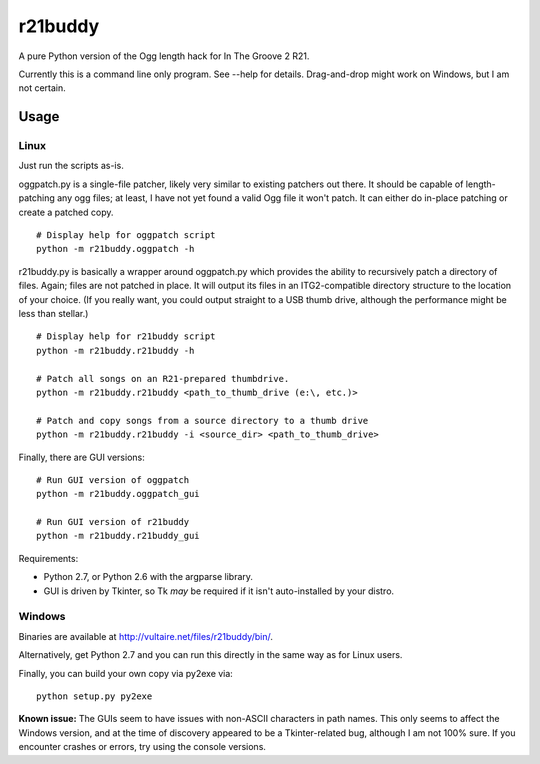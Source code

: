 ==========
 r21buddy
==========

A pure Python version of the Ogg length hack for In The Groove 2 R21.

Currently this is a command line only program.  See --help for
details.  Drag-and-drop might work on Windows, but I am not certain.

Usage
=====

Linux
-----

Just run the scripts as-is.

oggpatch.py is a single-file patcher, likely very similar to existing
patchers out there.  It should be capable of length-patching any ogg
files; at least, I have not yet found a valid Ogg file it won't patch.
It can either do in-place patching or create a patched copy.

::

  # Display help for oggpatch script
  python -m r21buddy.oggpatch -h

r21buddy.py is basically a wrapper around oggpatch.py which provides
the ability to recursively patch a directory of files.  Again; files
are not patched in place.  It will output its files in an
ITG2-compatible directory structure to the location of your choice.
(If you really want, you could output straight to a USB thumb drive,
although the performance might be less than stellar.)

::

  # Display help for r21buddy script
  python -m r21buddy.r21buddy -h
  
  # Patch all songs on an R21-prepared thumbdrive.
  python -m r21buddy.r21buddy <path_to_thumb_drive (e:\, etc.)>
  
  # Patch and copy songs from a source directory to a thumb drive
  python -m r21buddy.r21buddy -i <source_dir> <path_to_thumb_drive>

Finally, there are GUI versions::

  # Run GUI version of oggpatch
  python -m r21buddy.oggpatch_gui
  
  # Run GUI version of r21buddy
  python -m r21buddy.r21buddy_gui

Requirements:

- Python 2.7, or Python 2.6 with the argparse library.

- GUI is driven by Tkinter, so Tk *may* be required if it isn't
  auto-installed by your distro.

Windows
-------

Binaries are available at http://vultaire.net/files/r21buddy/bin/.

Alternatively, get Python 2.7 and you can run this directly in the
same way as for Linux users.

Finally, you can build your own copy via py2exe via::

  python setup.py py2exe

**Known issue:** The GUIs seem to have issues with non-ASCII
characters in path names.  This only seems to affect the Windows
version, and at the time of discovery appeared to be a Tkinter-related
bug, although I am not 100% sure.  If you encounter crashes or errors,
try using the console versions.
